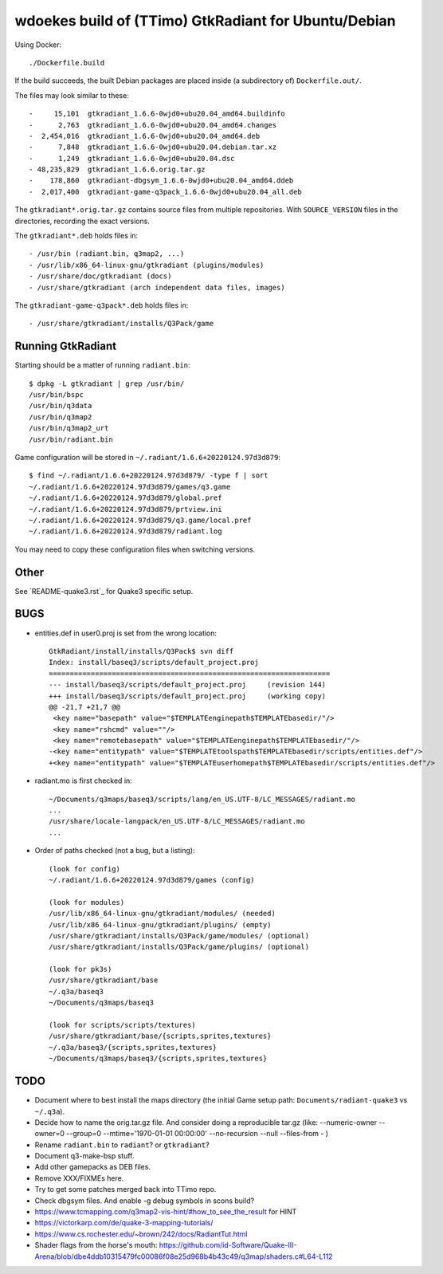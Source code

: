 wdoekes build of (TTimo) GtkRadiant for Ubuntu/Debian
=====================================================

Using Docker::

    ./Dockerfile.build

If the build succeeds, the built Debian packages are placed inside (a
subdirectory of) ``Dockerfile.out/``.

The files may look similar to these::

    -     15,101  gtkradiant_1.6.6-0wjd0+ubu20.04_amd64.buildinfo
    -      2,763  gtkradiant_1.6.6-0wjd0+ubu20.04_amd64.changes
    -  2,454,016  gtkradiant_1.6.6-0wjd0+ubu20.04_amd64.deb
    -      7,848  gtkradiant_1.6.6-0wjd0+ubu20.04.debian.tar.xz
    -      1,249  gtkradiant_1.6.6-0wjd0+ubu20.04.dsc
    - 48,235,829  gtkradiant_1.6.6.orig.tar.gz
    -    178,860  gtkradiant-dbgsym_1.6.6-0wjd0+ubu20.04_amd64.ddeb
    -  2,017,400  gtkradiant-game-q3pack_1.6.6-0wjd0+ubu20.04_all.deb

The ``gtkradiant*.orig.tar.gz`` contains source files from multiple
repositories. With ``SOURCE_VERSION`` files in the directories,
recording the exact versions.

The ``gtkradiant*.deb`` holds files in::

    - /usr/bin (radiant.bin, q3map2, ...)
    - /usr/lib/x86_64-linux-gnu/gtkradiant (plugins/modules)
    - /usr/share/doc/gtkradiant (docs)
    - /usr/share/gtkradiant (arch independent data files, images)

The ``gtkradiant-game-q3pack*.deb`` holds files in::

    - /usr/share/gtkradiant/installs/Q3Pack/game


Running GtkRadiant
------------------

Starting should be a matter of running ``radiant.bin``::

    $ dpkg -L gtkradiant | grep /usr/bin/
    /usr/bin/bspc
    /usr/bin/q3data
    /usr/bin/q3map2
    /usr/bin/q3map2_urt
    /usr/bin/radiant.bin

Game configuration will be stored in ``~/.radiant/1.6.6+20220124.97d3d879``::

    $ find ~/.radiant/1.6.6+20220124.97d3d879/ -type f | sort
    ~/.radiant/1.6.6+20220124.97d3d879/games/q3.game
    ~/.radiant/1.6.6+20220124.97d3d879/global.pref
    ~/.radiant/1.6.6+20220124.97d3d879/prtview.ini
    ~/.radiant/1.6.6+20220124.97d3d879/q3.game/local.pref
    ~/.radiant/1.6.6+20220124.97d3d879/radiant.log

You may need to copy these configuration files when switching versions.


Other
-----

See `README-quake3.rst`_ for Quake3 specific setup.


BUGS
----

* entities.def in user0.proj is set from the wrong location::

    GtkRadiant/install/installs/Q3Pack$ svn diff
    Index: install/baseq3/scripts/default_project.proj
    ===================================================================
    --- install/baseq3/scripts/default_project.proj	(revision 144)
    +++ install/baseq3/scripts/default_project.proj	(working copy)
    @@ -21,7 +21,7 @@
     <key name="basepath" value="$TEMPLATEenginepath$TEMPLATEbasedir/"/>
     <key name="rshcmd" value=""/>
     <key name="remotebasepath" value="$TEMPLATEenginepath$TEMPLATEbasedir/"/>
    -<key name="entitypath" value="$TEMPLATEtoolspath$TEMPLATEbasedir/scripts/entities.def"/>
    +<key name="entitypath" value="$TEMPLATEuserhomepath$TEMPLATEbasedir/scripts/entities.def"/>

* radiant.mo is first checked in::

    ~/Documents/q3maps/baseq3/scripts/lang/en_US.UTF-8/LC_MESSAGES/radiant.mo
    ...
    /usr/share/locale-langpack/en_US.UTF-8/LC_MESSAGES/radiant.mo
    ...

* Order of paths checked (not a bug, but a listing)::

    (look for config)
    ~/.radiant/1.6.6+20220124.97d3d879/games (config)

    (look for modules)
    /usr/lib/x86_64-linux-gnu/gtkradiant/modules/ (needed)
    /usr/lib/x86_64-linux-gnu/gtkradiant/plugins/ (empty)
    /usr/share/gtkradiant/installs/Q3Pack/game/modules/ (optional)
    /usr/share/gtkradiant/installs/Q3Pack/game/plugins/ (optional)

    (look for pk3s)
    /usr/share/gtkradiant/base
    ~/.q3a/baseq3
    ~/Documents/q3maps/baseq3

    (look for scripts/scripts/textures)
    /usr/share/gtkradiant/base/{scripts,sprites,textures}
    ~/.q3a/baseq3/{scripts,sprites,textures}
    ~/Documents/q3maps/baseq3/{scripts,sprites,textures}


TODO
----

* Document where to best install the maps directory (the initial Game
  setup path: ``Documents/radiant-quake3`` vs ``~/.q3a``).
* Decide how to name the orig.tar.gz file. And consider doing a reproducible tar.gz
  (like: --numeric-owner --owner=0 --group=0 --mtime='1970-01-01 00:00:00' --no-recursion --null --files-from - )
* Rename ``radiant.bin`` to ``radiant``? or ``gtkradiant``?
* Document q3-make-bsp stuff.
* Add other gamepacks as DEB files.
* Remove XXX/FIXMEs here.
* Try to get some patches merged back into TTimo repo.
* Check dbgsym files. And enable -g debug symbols in scons build?
* https://www.tcmapping.com/q3map2-vis-hint/#how_to_see_the_result for HINT
* https://victorkarp.com/de/quake-3-mapping-tutorials/
* https://www.cs.rochester.edu/~brown/242/docs/RadiantTut.html
* Shader flags from the horse's mouth:
  https://github.com/id-Software/Quake-III-Arena/blob/dbe4ddb10315479fc00086f08e25d968b4b43c49/q3map/shaders.c#L64-L112
